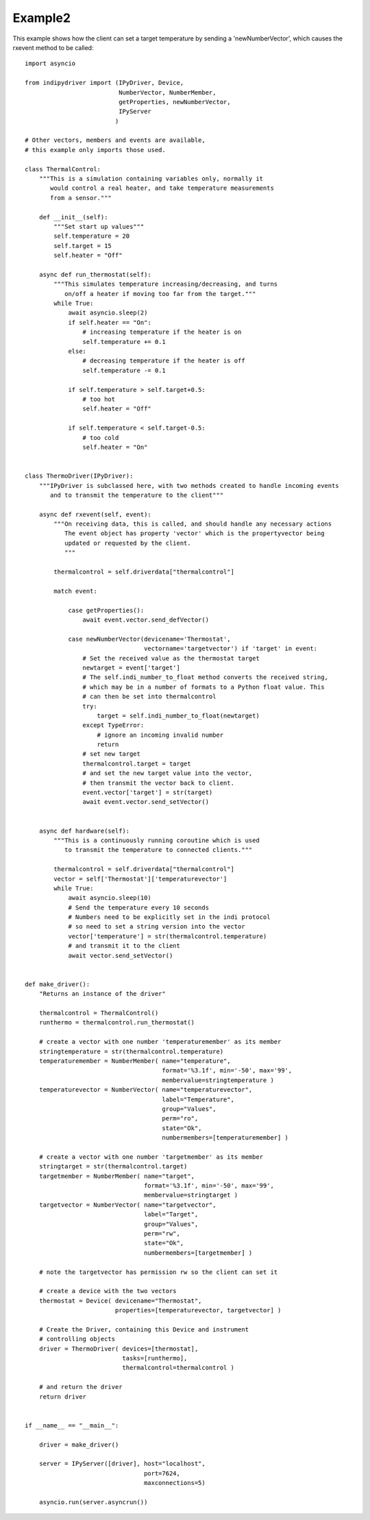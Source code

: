 Example2
========

This example shows how the client can set a target temperature by sending
a 'newNumberVector', which causes the rxevent method to be called::

    import asyncio

    from indipydriver import (IPyDriver, Device,
                              NumberVector, NumberMember,
                              getProperties, newNumberVector,
                              IPyServer
                             )

    # Other vectors, members and events are available,
    # this example only imports those used.

    class ThermalControl:
        """This is a simulation containing variables only, normally it
           would control a real heater, and take temperature measurements
           from a sensor."""

        def __init__(self):
            """Set start up values"""
            self.temperature = 20
            self.target = 15
            self.heater = "Off"

        async def run_thermostat(self):
            """This simulates temperature increasing/decreasing, and turns
               on/off a heater if moving too far from the target."""
            while True:
                await asyncio.sleep(2)
                if self.heater == "On":
                    # increasing temperature if the heater is on
                    self.temperature += 0.1
                else:
                    # decreasing temperature if the heater is off
                    self.temperature -= 0.1

                if self.temperature > self.target+0.5:
                    # too hot
                    self.heater = "Off"

                if self.temperature < self.target-0.5:
                    # too cold
                    self.heater = "On"


    class ThermoDriver(IPyDriver):
        """IPyDriver is subclassed here, with two methods created to handle incoming events
           and to transmit the temperature to the client"""

        async def rxevent(self, event):
            """On receiving data, this is called, and should handle any necessary actions
               The event object has property 'vector' which is the propertyvector being
               updated or requested by the client.
               """

            thermalcontrol = self.driverdata["thermalcontrol"]

            match event:

                case getProperties():
                    await event.vector.send_defVector()

                case newNumberVector(devicename='Thermostat',
                                     vectorname='targetvector') if 'target' in event:
                    # Set the received value as the thermostat target
                    newtarget = event['target']
                    # The self.indi_number_to_float method converts the received string,
                    # which may be in a number of formats to a Python float value. This
                    # can then be set into thermalcontrol
                    try:
                        target = self.indi_number_to_float(newtarget)
                    except TypeError:
                        # ignore an incoming invalid number
                        return
                    # set new target
                    thermalcontrol.target = target
                    # and set the new target value into the vector,
                    # then transmit the vector back to client.
                    event.vector['target'] = str(target)
                    await event.vector.send_setVector()


        async def hardware(self):
            """This is a continuously running coroutine which is used
               to transmit the temperature to connected clients."""

            thermalcontrol = self.driverdata["thermalcontrol"]
            vector = self['Thermostat']['temperaturevector']
            while True:
                await asyncio.sleep(10)
                # Send the temperature every 10 seconds
                # Numbers need to be explicitly set in the indi protocol
                # so need to set a string version into the vector
                vector['temperature'] = str(thermalcontrol.temperature)
                # and transmit it to the client
                await vector.send_setVector()


    def make_driver():
        "Returns an instance of the driver"

        thermalcontrol = ThermalControl()
        runthermo = thermalcontrol.run_thermostat()

        # create a vector with one number 'temperaturemember' as its member
        stringtemperature = str(thermalcontrol.temperature)
        temperaturemember = NumberMember( name="temperature",
                                          format='%3.1f', min='-50', max='99',
                                          membervalue=stringtemperature )
        temperaturevector = NumberVector( name="temperaturevector",
                                          label="Temperature",
                                          group="Values",
                                          perm="ro",
                                          state="Ok",
                                          numbermembers=[temperaturemember] )

        # create a vector with one number 'targetmember' as its member
        stringtarget = str(thermalcontrol.target)
        targetmember = NumberMember( name="target",
                                     format='%3.1f', min='-50', max='99',
                                     membervalue=stringtarget )
        targetvector = NumberVector( name="targetvector",
                                     label="Target",
                                     group="Values",
                                     perm="rw",
                                     state="Ok",
                                     numbermembers=[targetmember] )

        # note the targetvector has permission rw so the client can set it

        # create a device with the two vectors
        thermostat = Device( devicename="Thermostat",
                             properties=[temperaturevector, targetvector] )

        # Create the Driver, containing this Device and instrument
        # controlling objects
        driver = ThermoDriver( devices=[thermostat],
                               tasks=[runthermo],
                               thermalcontrol=thermalcontrol )

        # and return the driver
        return driver


    if __name__ == "__main__":

        driver = make_driver()

        server = IPyServer([driver], host="localhost",
                                     port=7624,
                                     maxconnections=5)

        asyncio.run(server.asyncrun())
